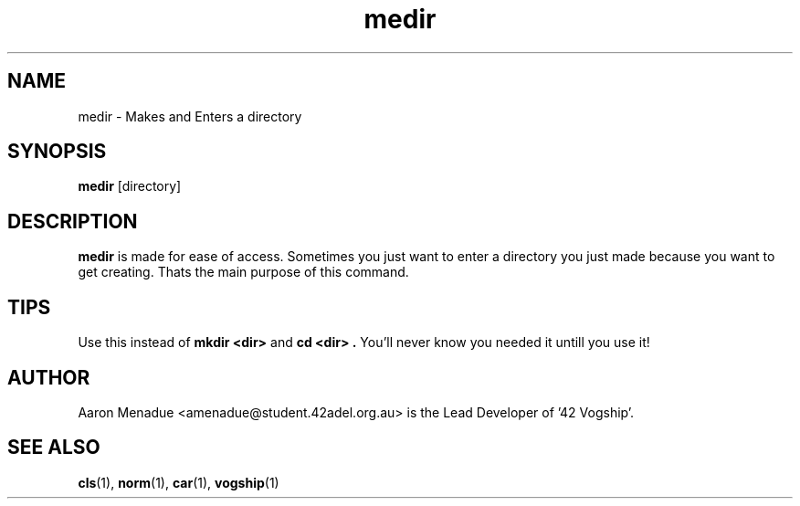 .TH medir 1 "October 13, 2021"
.LO 1
.SH NAME
medir \- Makes and Enters a directory

.SH SYNOPSIS
.B medir
.RB [directory]

.SH DESCRIPTION
.B medir
is made for ease of access. Sometimes you just want to enter a directory you just made because you want to get creating. Thats the main purpose of this command.

.SH TIPS
Use this instead of
.B mkdir
.B <dir>
and
.B cd
.B <dir> .
You'll never know you needed it untill you use it!

.SH AUTHOR
Aaron Menadue <amenadue@student.42adel.org.au> is the Lead Developer of '42 Vogship'.

.SH SEE ALSO
.BR cls (1),
.BR norm (1),
.BR car (1),
.BR vogship (1)

